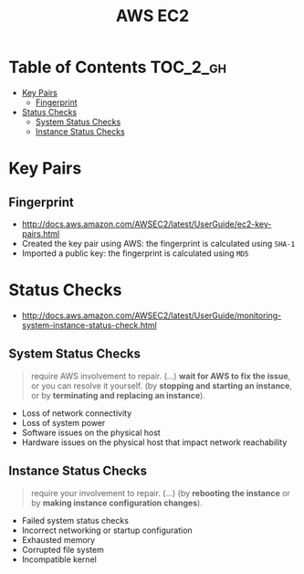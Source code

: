#+TITLE: AWS EC2

* Table of Contents :TOC_2_gh:
 - [[#key-pairs][Key Pairs]]
   - [[#fingerprint][Fingerprint]]
 - [[#status-checks][Status Checks]]
   - [[#system-status-checks][System Status Checks]]
   - [[#instance-status-checks][Instance Status Checks]]

* Key Pairs 
** Fingerprint
- http://docs.aws.amazon.com/AWSEC2/latest/UserGuide/ec2-key-pairs.html
- Created the key pair using AWS: the fingerprint is calculated using ~SHA-1~
- Imported a public key: the fingerprint is calculated using ~MD5~

* Status Checks
- http://docs.aws.amazon.com/AWSEC2/latest/UserGuide/monitoring-system-instance-status-check.html

[[file:img/screenshot_2017-02-19_14-15-08.png]]

** System Status Checks
#+BEGIN_QUOTE
require AWS involvement to repair. (...)
*wait for AWS to fix the issue*, or you can resolve it yourself.
(by *stopping and starting an instance*, or by *terminating and replacing an instance*).
#+END_QUOTE

- Loss of network connectivity
- Loss of system power
- Software issues on the physical host
- Hardware issues on the physical host that impact network reachability

** Instance Status Checks
#+BEGIN_QUOTE
require your involvement to repair. (...)
(by *rebooting the instance* or by *making instance configuration changes*).
#+END_QUOTE

- Failed system status checks
- Incorrect networking or startup configuration
- Exhausted memory
- Corrupted file system
- Incompatible kernel
